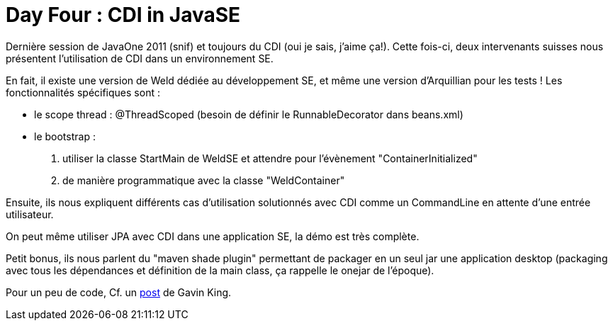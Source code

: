 = Day Four : CDI in JavaSE
:published_at: 2011-10-10
:hp-tags: JavaOne

Dernière session de JavaOne 2011 (snif) et toujours du CDI (oui je sais, j'aime ça!). Cette fois-ci, deux intervenants suisses nous présentent l'utilisation de CDI dans un environnement SE.

En fait, il existe une version de Weld dédiée au développement SE, et même une version d'Arquillian pour les tests ! Les fonctionnalités spécifiques sont :

* le scope thread : @ThreadScoped (besoin de définir le RunnableDecorator dans beans.xml)
* le bootstrap :

1.  utiliser la classe StartMain de WeldSE et attendre pour l'évènement "ContainerInitialized"
2.  de manière programmatique avec la classe "WeldContainer"

Ensuite, ils nous expliquent différents cas d'utilisation solutionnés avec CDI comme un CommandLine en attente d'une entrée utilisateur.

On peut même utiliser JPA avec CDI dans une application SE, la démo est très complète.

Petit bonus, ils nous parlent du "maven shade plugin" permettant de packager en un seul jar une application desktop (packaging avec tous les dépendances et définition de la main class, ça rappelle le onejar de l'époque).

Pour un peu de code, Cf. un http://relation.to/13027.lace[post] de Gavin King.
